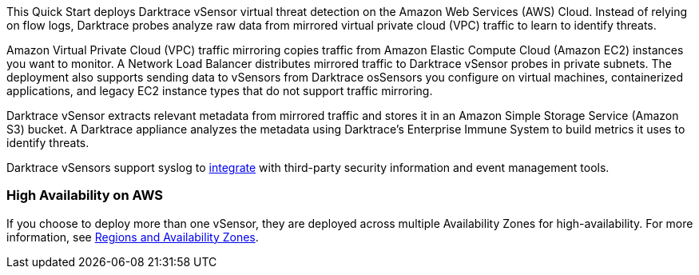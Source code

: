 // Replace the content in <>
// Briefly describe the software. Use consistent and clear branding. 
// Include the benefits of using the software on AWS, and provide details on usage scenarios.

This Quick Start deploys Darktrace vSensor virtual threat detection on the Amazon Web Services (AWS) Cloud. Instead of relying on flow logs, Darktrace probes analyze raw data from mirrored virtual private cloud (VPC) traffic to learn to identify threats. 

Amazon Virtual Private Cloud (VPC) traffic mirroring copies traffic from Amazon Elastic Compute Cloud (Amazon EC2) instances you want to monitor. A Network Load Balancer distributes mirrored traffic to Darktrace vSensor probes in private subnets. The deployment also supports sending data to vSensors from Darktrace osSensors you configure on virtual machines, containerized applications, and legacy EC2 instance types that do not support traffic mirroring.

Darktrace vSensor extracts relevant metadata from mirrored traffic and stores it in an Amazon Simple Storage Service (Amazon S3) bucket. A Darktrace appliance analyzes the metadata using Darktrace's Enterprise Immune System to build metrics it uses to identify threats.

Darktrace vSensors support syslog to https://www.darktrace.com/en/integrations/[integrate^] with third-party security information and event management tools.


=== High Availability on AWS

If you choose to deploy more than one vSensor, they are deployed across multiple Availability Zones for high-availability. For more information, see https://aws.amazon.com/about-aws/global-infrastructure/regions_az/[Regions and Availability Zones].
